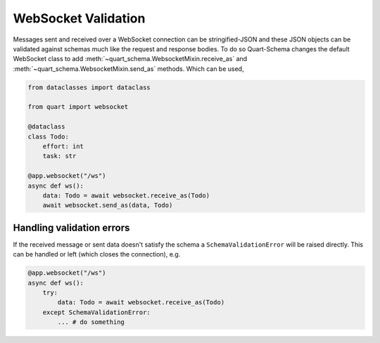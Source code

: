 WebSocket Validation
====================

Messages sent and received over a WebSocket connection can be
stringified-JSON and these JSON objects can be validated against
schemas much like the request and response bodies. To do so
Quart-Schema changes the default WebSocket class to add
:meth:`~quart_schema.WebsocketMixin.receive_as` and
:meth:`~quart_schema.WebsocketMixin.send_as` methods. Which can be
used,

.. code-block:: python

    from dataclasses import dataclass

    from quart import websocket

    @dataclass
    class Todo:
        effort: int
        task: str

    @app.websocket("/ws")
    async def ws():
        data: Todo = await websocket.receive_as(Todo)
        await websocket.send_as(data, Todo)

Handling validation errors
--------------------------

If the received message or sent data doesn't satisfy the schema a
``SchemaValidationError`` will be raised directly. This can be handled
or left (which closes the connection), e.g.

.. code-block:: python

    @app.websocket("/ws")
    async def ws():
        try:
            data: Todo = await websocket.receive_as(Todo)
        except SchemaValidationError:
            ... # do something
